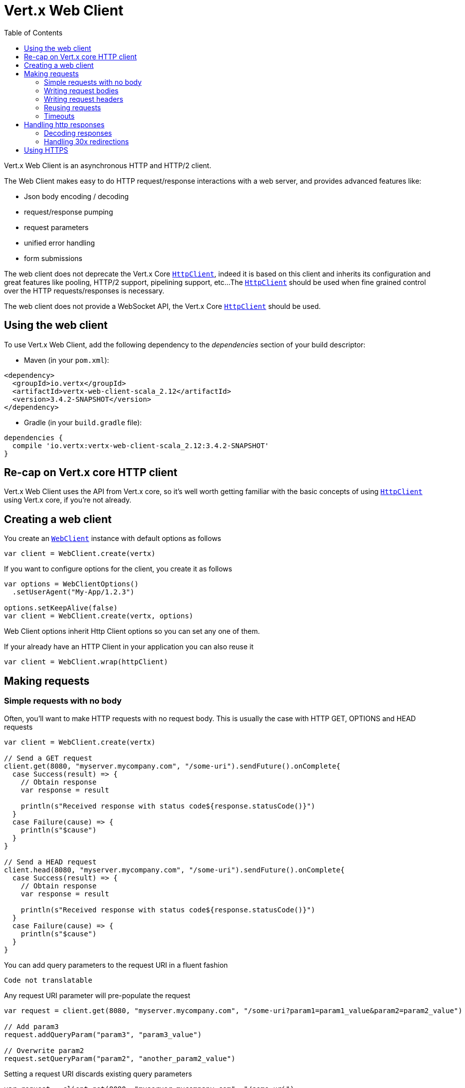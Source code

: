 = Vert.x Web Client
:toc: left
:lang: scala
:scala: scala

Vert.x Web Client is an asynchronous HTTP and HTTP/2 client.

The Web Client makes easy to do HTTP request/response interactions with a web server, and provides advanced
features like:

* Json body encoding / decoding
* request/response pumping
* request parameters
* unified error handling
* form submissions

The web client does not deprecate the Vert.x Core `link:../../scaladocs/io/vertx/scala/core/http/HttpClient.html[HttpClient]`, indeed it is based on
this client and inherits its configuration and great features like pooling, HTTP/2 support, pipelining support, etc...
The `link:../../scaladocs/io/vertx/scala/core/http/HttpClient.html[HttpClient]` should be used when fine grained control over the HTTP
requests/responses is necessary.

The web client does not provide a WebSocket API, the Vert.x Core `link:../../scaladocs/io/vertx/scala/core/http/HttpClient.html[HttpClient]` should
be used.

== Using the web client

To use Vert.x Web Client, add the following dependency to the _dependencies_ section of your build descriptor:

* Maven (in your `pom.xml`):

[source,xml,subs="+attributes"]
----
<dependency>
  <groupId>io.vertx</groupId>
  <artifactId>vertx-web-client-scala_2.12</artifactId>
  <version>3.4.2-SNAPSHOT</version>
</dependency>
----

* Gradle (in your `build.gradle` file):

[source,groovy,subs="+attributes"]
----
dependencies {
  compile 'io.vertx:vertx-web-client-scala_2.12:3.4.2-SNAPSHOT'
}
----

== Re-cap on Vert.x core HTTP client

Vert.x Web Client uses the API from Vert.x core, so it's well worth getting familiar with the basic concepts of using
`link:../../scaladocs/io/vertx/scala/core/http/HttpClient.html[HttpClient]` using Vert.x core, if you're not already.

== Creating a web client

You create an `link:../../scaladocs/io/vertx/scala/ext/web/client/WebClient.html[WebClient]` instance with default options as follows

[source,scala]
----
var client = WebClient.create(vertx)

----

If you want to configure options for the client, you create it as follows

[source,scala]
----
var options = WebClientOptions()
  .setUserAgent("My-App/1.2.3")

options.setKeepAlive(false)
var client = WebClient.create(vertx, options)

----

Web Client options inherit Http Client options so you can set any one of them.

If your already have an HTTP Client in your application you can also reuse it

[source,scala]
----
var client = WebClient.wrap(httpClient)

----

== Making requests

=== Simple requests with no body

Often, you’ll want to make HTTP requests with no request body. This is usually the case with HTTP GET, OPTIONS
and HEAD requests

[source,scala]
----

var client = WebClient.create(vertx)

// Send a GET request
client.get(8080, "myserver.mycompany.com", "/some-uri").sendFuture().onComplete{
  case Success(result) => {
    // Obtain response
    var response = result

    println(s"Received response with status code${response.statusCode()}")
  }
  case Failure(cause) => {
    println(s"$cause")
  }
}

// Send a HEAD request
client.head(8080, "myserver.mycompany.com", "/some-uri").sendFuture().onComplete{
  case Success(result) => {
    // Obtain response
    var response = result

    println(s"Received response with status code${response.statusCode()}")
  }
  case Failure(cause) => {
    println(s"$cause")
  }
}

----

You can add query parameters to the request URI in a fluent fashion

[source,scala]
----
Code not translatable
----

Any request URI parameter will pre-populate the request

[source,scala]
----
var request = client.get(8080, "myserver.mycompany.com", "/some-uri?param1=param1_value&param2=param2_value")

// Add param3
request.addQueryParam("param3", "param3_value")

// Overwrite param2
request.setQueryParam("param2", "another_param2_value")

----

Setting a request URI discards existing query parameters

[source,scala]
----
var request = client.get(8080, "myserver.mycompany.com", "/some-uri")

// Add param1
request.addQueryParam("param1", "param1_value")

// Overwrite param1 and add param2
request.uri("/some-uri?param1=param1_value&param2=param2_value")

----

=== Writing request bodies

When you need to make a request with a body, you use the same API and call then `sendXXX` methods
that expects a body to send.

Use `link:../../scaladocs/io/vertx/scala/ext/web/client/HttpRequest.html#sendBuffer(io.vertx.core.buffer.Buffer,%20io.vertx.core.Handler)[sendBuffer]` to send a buffer body

[source,scala]
----
// Send a buffer to the server using POST, the content-length header will be set for you
client.post(8080, "myserver.mycompany.com", "/some-uri").sendBufferFuture(buffer).onComplete{
  case Success(result) => {
    // Ok
  }
  case Failure(cause) => println("Failure")
}

----

Sending a single buffer is useful but often you don't want to load fully the content in memory because
it may be too large or you want to handle many concurrent requests and want to use just the minimum
for each request. For this purpose the web client can send `ReadStream<Buffer>` (e.g a
`link:../../scaladocs/io/vertx/scala/core/file/AsyncFile.html[AsyncFile]` is a ReadStream<Buffer>`) with the `link:../../scaladocs/io/vertx/scala/ext/web/client/HttpRequest.html#sendStream(io.vertx.core.streams.ReadStream,%20io.vertx.core.Handler)[sendStream]` method

[source,scala]
----
Code not translatable
----

The web client takes care of setting up the transfer pump for you. Since the length of the stream is not know
the request will use chunked transfer encoding .

When you know the size of the stream, you shall specify before using the `content-length` header

[source,scala]
----
fs.openFuture("content.txt", OpenOptions()).onComplete{
  case Success(result) => {
    var fileStream = result

    var fileLen = "1024"

    // Send the file to the server using POST
    client.post(8080, "myserver.mycompany.com", "/some-uri").putHeader("content-length", fileLen).sendStreamFuture(fileStream).onComplete{
      case Success(result) => {
        // Ok
      }
      case Failure(cause) => println("Failure")
    }
  }
  case Failure(cause) => println("Failure")
}

----

The POST will not be chunked.

==== Json bodies

Often you’ll want to send Json body requests, to send a `JsonObject`
use the `link:../../scaladocs/io/vertx/scala/ext/web/client/HttpRequest.html#sendJsonObject(io.vertx.core.json.JsonObject,%20io.vertx.core.Handler)[sendJsonObject]`

[source,scala]
----
client.post(8080, "myserver.mycompany.com", "/some-uri").sendJsonObjectFuture(new io.vertx.core.json.JsonObject().put("firstName", "Dale").put("lastName", "Cooper")).onComplete{
  case Success(result) => {
    // Ok
  }
  case Failure(cause) => println("Failure")
}

----

In Java, Groovy or Kotlin, you can use the `link:../../scaladocs/io/vertx/scala/ext/web/client/HttpRequest.html#sendJson(java.lang.Object,%20io.vertx.core.Handler)[sendJson]` method that maps
a POJO (Plain Old Java Object) to a Json object using `Json.encode`
method

[source,scala]
----
client.post(8080, "myserver.mycompany.com", "/some-uri").sendJsonFuture(new examples.WebClientExamples.User("Dale", "Cooper")).onComplete{
  case Success(result) => {
    // Ok
  }
  case Failure(cause) => println("Failure")
}

----

NOTE: the `Json.encode` uses the Jackson mapper to encode the object
to Json.

==== Form submissions

You can send http form submissions bodies with the `link:../../scaladocs/io/vertx/scala/ext/web/client/HttpRequest.html#sendForm(io.vertx.core.MultiMap,%20io.vertx.core.Handler)[sendForm]`
variant.

[source,scala]
----
var form = MultiMap.caseInsensitiveMultiMap()
form.set("firstName", "Dale")
form.set("lastName", "Cooper")

// Submit the form as a form URL encoded body
client.post(8080, "myserver.mycompany.com", "/some-uri").sendFormFuture(form).onComplete{
  case Success(result) => {
    // Ok
  }
  case Failure(cause) => println("Failure")
}

----

By default the form is submitted with the `application/x-www-form-urlencoded` content type header. You can set
the `content-type` header to `multipart/form-data` instead

[source,scala]
----
var form = MultiMap.caseInsensitiveMultiMap()
form.set("firstName", "Dale")
form.set("lastName", "Cooper")

// Submit the form as a multipart form body
client.post(8080, "myserver.mycompany.com", "/some-uri").putHeader("content-type", "multipart/form-data").sendFormFuture(form).onComplete{
  case Success(result) => {
    // Ok
  }
  case Failure(cause) => println("Failure")
}

----

NOTE: at the moment multipart files are not supported, it will likely be supported in a later revision
of the API.

=== Writing request headers

You can write headers to a request using the headers multi-map as follows:

[source,scala]
----
var request = client.get(8080, "myserver.mycompany.com", "/some-uri")
var headers = request.headers()
headers.set("content-type", "application/json")
headers.set("other-header", "foo")

----

The headers are an instance of `link:../../scaladocs/io/vertx/scala/core/MultiMap.html[MultiMap]` which provides operations for adding,
setting and removing entries. Http headers allow more than one value for a specific key.

You can also write headers using putHeader

[source,scala]
----
var request = client.get(8080, "myserver.mycompany.com", "/some-uri")
request.putHeader("content-type", "application/json")
request.putHeader("other-header", "foo")

----

=== Reusing requests

The `link:../../scaladocs/io/vertx/scala/ext/web/client/HttpRequest.html#send(io.vertx.core.Handler)[send]` method can be called multiple times
safely, making it very easy to configure and reuse `link:../../scaladocs/io/vertx/scala/ext/web/client/HttpRequest.html[HttpRequest]` objects

[source,scala]
----
var get = client.get(8080, "myserver.mycompany.com", "/some-uri")
get.sendFuture().onComplete{
  case Success(result) => {
    // Ok
  }
  case Failure(cause) => println("Failure")
}

// Same request again
get.sendFuture().onComplete{
  case Success(result) => {
    // Ok
  }
  case Failure(cause) => println("Failure")
}

----

When you need to mutate a request, the `link:../../scaladocs/io/vertx/scala/ext/web/client/HttpRequest.html#copy()[copy]` returns a copy of the
request

[source,scala]
----
var get = client.get(8080, "myserver.mycompany.com", "/some-uri")
get.sendFuture().onComplete{
  case Success(result) => {
    // Ok
  }
  case Failure(cause) => println("Failure")
}

// Same request again
get.putHeader("an-header", "with-some-value").sendFuture().onComplete{
  case Success(result) => {
    // Ok
  }
  case Failure(cause) => println("Failure")
}

----

=== Timeouts

You can set a timeout for a specific http request using `link:../../scaladocs/io/vertx/scala/ext/web/client/HttpRequest.html#timeout(long)[timeout]`.

[source,scala]
----
client.get(8080, "myserver.mycompany.com", "/some-uri").timeout(5000).sendFuture().onComplete{
  case Success(result) => {
    // Ok
  }
  case Failure(cause) => {
    println(s"$cause")
  }
}

----

If the request does not return any data within the timeout period an exception will be passed to the response
handler.

== Handling http responses

When the web client sends a request you always deal with a single async result `link:../../scaladocs/io/vertx/scala/ext/web/client/HttpResponse.html[HttpResponse]`.

On a success result the callback happens after the response has been received

[source,scala]
----
client.get(8080, "myserver.mycompany.com", "/some-uri").sendFuture().onComplete{
  case Success(result) => {

    var response = result

    println(s"Received response with status code${response.statusCode()}")
  }
  case Failure(cause) => {
    println(s"$cause")
  }
}

----

WARNING: responses are fully buffered, use `link:../../scaladocs/io/vertx/scala/ext/web/codec/BodyCodec.html#pipe(io.vertx.core.streams.WriteStream)[BodyCodec.pipe]`
to pipe the response to a write stream

=== Decoding responses

By default the web client provides an http response body as a `Buffer` and does not apply
any decoding.

Custom response body decoding can be achieved using `link:../../scaladocs/io/vertx/scala/ext/web/codec/BodyCodec.html[BodyCodec]`:

* Plain String
* Json object
* Json mapped POJO
* `link:../../scaladocs/io/vertx/scala/core/streams/WriteStream.html[WriteStream]`

A body codec can decode an arbitrary binary data stream into a specific object instance, saving you the decoding
step in your response handlers.

Use `link:../../scaladocs/io/vertx/scala/ext/web/codec/BodyCodec.html#jsonObject()[BodyCodec.jsonObject]` To decode a Json object:

[source,scala]
----
client.get(8080, "myserver.mycompany.com", "/some-uri").as(BodyCodec.jsonObject()).sendFuture().onComplete{
  case Success(result) => {
    var response = result

    var body = response.body()

    println(s"Received response with status code${response.statusCode()} with body ${body}")
  }
  case Failure(cause) => {
    println(s"$cause")
  }
}

----

In Java, Groovy or Kotlin, custom Json mapped POJO can be decoded

[source,scala]
----
client.get(8080, "myserver.mycompany.com", "/some-uri").as(BodyCodec.json(examples.WebClientExamples.User.class)).sendFuture().onComplete{
  case Success(result) => {
    var response = result

    var user = response.body()

    println(s"Received response with status code${response.statusCode()} with body ${user.getFirstName()} ${user.getLastName()}")
  }
  case Failure(cause) => {
    println(s"$cause")
  }
}

----

When large response are expected, use the `link:../../scaladocs/io/vertx/scala/ext/web/codec/BodyCodec.html#pipe(io.vertx.core.streams.WriteStream)[BodyCodec.pipe]`.
This body codec pumps the response body buffers to a `link:../../scaladocs/io/vertx/scala/core/streams/WriteStream.html[WriteStream]`
and signals the success or the failure of the operation in the async result response

[source,scala]
----
client.get(8080, "myserver.mycompany.com", "/some-uri").as(BodyCodec.pipe(writeStream)).sendFuture().onComplete{
  case Success(result) => {

    var response = result

    println(s"Received response with status code${response.statusCode()}")
  }
  case Failure(cause) => {
    println(s"$cause")
  }
}

----

Finally if you are not interested at all by the response content, the `link:../../scaladocs/io/vertx/scala/ext/web/codec/BodyCodec.html#none()[BodyCodec.none]`
simply discards the entire response body

[source,scala]
----
client.get(8080, "myserver.mycompany.com", "/some-uri").as(BodyCodec.none()).sendFuture().onComplete{
  case Success(result) => {

    var response = result

    println(s"Received response with status code${response.statusCode()}")
  }
  case Failure(cause) => {
    println(s"$cause")
  }
}

----

When you don't know in advance the content type of the http response, you can still use the `bodyAsXXX()` methods
that decode the response to a specific type

[source,scala]
----
client.get(8080, "myserver.mycompany.com", "/some-uri").sendFuture().onComplete{
  case Success(result) => {

    var response = result

    // Decode the body as a json object
    var body = response.bodyAsJsonObject()

    println(s"Received response with status code${response.statusCode()} with body ${body}")
  }
  case Failure(cause) => {
    println(s"$cause")
  }
}

----

WARNING: this is only valid for the response decoded as a buffer.

=== Handling 30x redirections

By default the client follows redirections, you can configure the default behavior in the `link:../dataobjects.html#WebClientOptions[WebClientOptions]`:

[source,scala]
----

// Change the default behavior to not follow redirects
var client = WebClient.create(vertx, WebClientOptions()
  .setFollowRedirects(false)
)

----

The client will follow at most `16` requests redirections, it can be changed in the same options:

[source,scala]
----

// Follow at most 5 redirections
var client = WebClient.create(vertx, WebClientOptions()
  .setMaxRedirects(5)
)

----

== Using HTTPS

Vert.x web client can be configured to use HTTPS in exactly the same way as the Vert.x `link:../../scaladocs/io/vertx/scala/core/http/HttpClient.html[HttpClient]`.

You can specify the behavior per request

[source,scala]
----

client.get(443, "myserver.mycompany.com", "/some-uri").ssl(true).sendFuture().onComplete{
  case Success(result) => {
    // Obtain response
    var response = result

    println(s"Received response with status code${response.statusCode()}")
  }
  case Failure(cause) => {
    println(s"$cause")
  }
}

----

Or using create methods with absolute URI argument

[source,scala]
----

client.getAbs("https://myserver.mycompany.com:4043/some-uri").sendFuture().onComplete{
  case Success(result) => {
    // Obtain response
    var response = result

    println(s"Received response with status code${response.statusCode()}")
  }
  case Failure(cause) => {
    println(s"$cause")
  }
}

----

ifdef::java[]
== RxJava API

The RxJava `HttpRequest` provides an rx-ified version of the original API,
the `rxSend` method returns a `Single<HttpResponse<Buffer>>` that
makes the HTTP request upon subscription, as consequence, the `Single` can be subscribed many times.

[source,scala]
----

// Create the RxJava single for an HttpRequest
// at this point no HTTP request has been sent to the server
var single = client.get(8080, "myserver.mycompany.com", "/some-uri").rxSend()

// Send a request upon subscription of the Single
single.subscribe((response: io.vertx.rxjava.ext.web.client.HttpResponse<io.vertx.rxjava.core.buffer.Buffer>) => {
  println(s"Received 1st response with status code${response.statusCode()}")
}, (error: java.lang.Throwable) => {
  println(s"Something went wrong ${error.getMessage()}")
})

// Send another request
single.subscribe((response: io.vertx.rxjava.ext.web.client.HttpResponse<io.vertx.rxjava.core.buffer.Buffer>) => {
  println(s"Received 2nd response with status code${response.statusCode()}")
}, (error: java.lang.Throwable) => {
  println(s"Something went wrong ${error.getMessage()}")
})

----

The obtained `Single` can be composed and chained naturally with the RxJava API

[source,scala]
----

// Obtain an URL Single from myserver.mycompany.com
var url = client.get(8080, "myserver.mycompany.com", "/some-uri").rxSend().map(io.vertx.rxjava.ext.web.client.HttpResponse.bodyAsString _)

// Use the flatMap operator to make a request on the URL Single
url.flatMap((u: java.lang.String) => {
  client.getAbs(u).rxSend()
}).subscribe((response: io.vertx.rxjava.ext.web.client.HttpResponse<io.vertx.rxjava.core.buffer.Buffer>) => {
  println(s"Received response with status code${response.statusCode()}")
}, (error: java.lang.Throwable) => {
  println(s"Something went wrong ${error.getMessage()}")
})

----

The same APIs is available

[source,scala]
----
var single = client.get(8080, "myserver.mycompany.com", "/some-uri").putHeader("some-header", "header-value").addQueryParam("some-param", "param value").as(io.vertx.rxjava.ext.web.codec.BodyCodec.jsonObject()).rxSend()
single.subscribe((resp: io.vertx.rxjava.ext.web.client.HttpResponse<io.vertx.scala.core.json.JsonObject>) => {
  println(resp.statusCode())
  println(resp.body())
})

----

The `sendStream` shall
be preferred for sending bodies `Observable<Buffer>`

[source,scala]
----

var body = getPayload()

var single = client.post(8080, "myserver.mycompany.com", "/some-uri").rxSendStream(body)
single.subscribe((resp: io.vertx.rxjava.ext.web.client.HttpResponse<io.vertx.rxjava.core.buffer.Buffer>) => {
  println(resp.statusCode())
  println(resp.body())
})

----

Upon subscription, the `body` will be subscribed and its content used for the request.
endif::[]